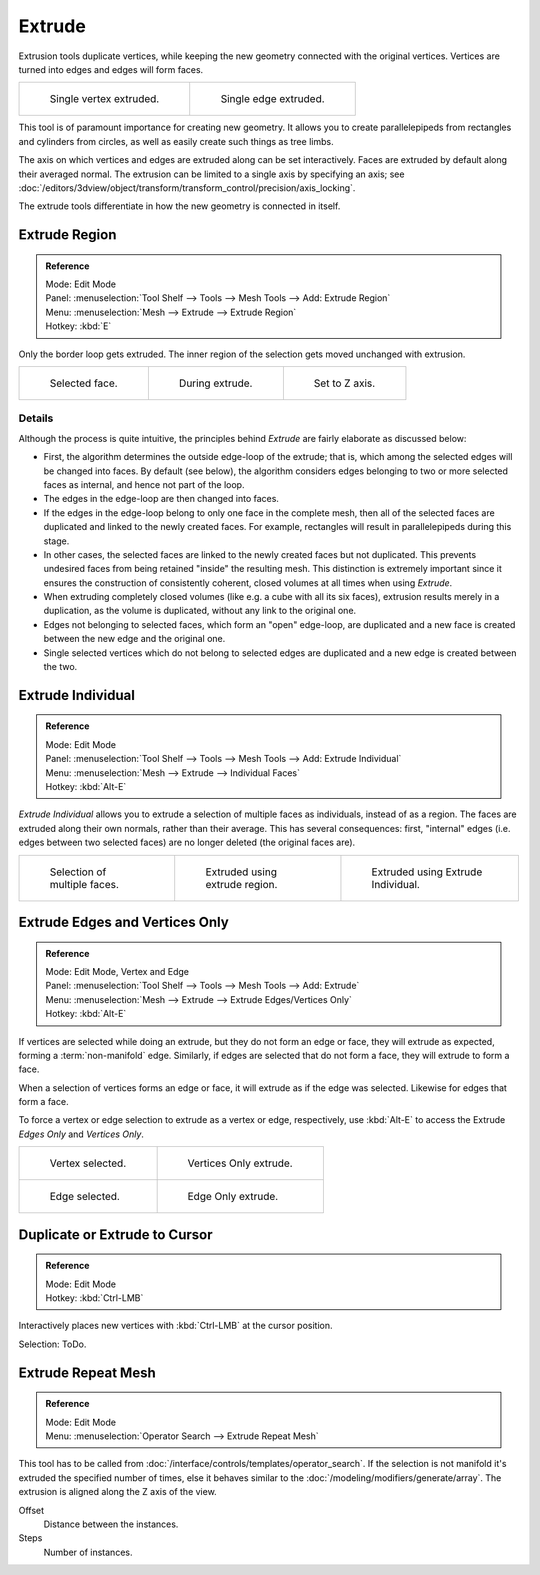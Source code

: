.. (todo) Extrude Edges and Vertices Only needs a rewrite.

*******
Extrude
*******

Extrusion tools duplicate vertices, while keeping the new geometry connected with the original vertices.
Vertices are turned into edges and edges will form faces.

.. list-table::

   * - .. figure:: /images/extrude-vert.png
          :width: 320px

          Single vertex extruded.

     - .. figure:: /images/extrude-edge.png
          :width: 320px

          Single edge extruded.

This tool is of paramount importance for creating new geometry.
It allows you to create parallelepipeds from rectangles and cylinders from circles,
as well as easily create such things as tree limbs.

The axis on which vertices and edges are extruded along can be set interactively.
Faces are extruded by default along their averaged normal.
The extrusion can be limited to a single axis by specifying an axis;
see :doc:`/editors/3dview/object/transform/transform_control/precision/axis_locking`.

The extrude tools differentiate in how the new geometry is connected in itself. 


Extrude Region
==============

.. admonition:: Reference
   :class: refbox

   | Mode:     Edit Mode
   | Panel:    :menuselection:`Tool Shelf --> Tools --> Mesh Tools --> Add: Extrude Region`
   | Menu:     :menuselection:`Mesh --> Extrude --> Extrude Region`
   | Hotkey:   :kbd:`E`

Only the border loop gets extruded.
The inner region of the selection gets moved unchanged with extrusion.

.. list-table::

   * - .. figure:: /images/extrude-face-before.png
          :width: 200px

          Selected face.

     - .. figure:: /images/extrude-face-after.png
          :width: 200px

          During extrude.

     - .. figure:: /images/extrude-face-after-zaxiz.png
          :width: 200px

          Set to Z axis.


Details
-------

Although the process is quite intuitive,
the principles behind *Extrude* are fairly elaborate as discussed below:

- First, the algorithm determines the outside edge-loop of the extrude; that is,
  which among the selected edges will be changed into faces. By default (see below),
  the algorithm considers edges belonging to two or more selected faces as internal, and hence not part of the loop.
- The edges in the edge-loop are then changed into faces.
- If the edges in the edge-loop belong to only one face in the complete mesh,
  then all of the selected faces are duplicated and linked to the newly created faces. For example,
  rectangles will result in parallelepipeds during this stage.
- In other cases, the selected faces are linked to the newly created faces but not duplicated.
  This prevents undesired faces from being retained "inside" the resulting mesh.
  This distinction is extremely important since it ensures the construction of consistently coherent,
  closed volumes at all times when using *Extrude*.
- When extruding completely closed volumes (like e.g. a cube with all its six faces),
  extrusion results merely in a duplication, as the volume is duplicated, without any link to the original one.
- Edges not belonging to selected faces, which form an "open" edge-loop,
  are duplicated and a new face is created between the new edge and the original one.
- Single selected vertices which do not belong to selected edges
  are duplicated and a new edge is created between the two.


Extrude Individual
==================

.. admonition:: Reference
   :class: refbox

   | Mode:     Edit Mode
   | Panel:    :menuselection:`Tool Shelf --> Tools --> Mesh Tools --> Add: Extrude Individual`
   | Menu:     :menuselection:`Mesh --> Extrude --> Individual Faces`
   | Hotkey:   :kbd:`Alt-E`


*Extrude Individual* allows you to extrude a selection of multiple faces as individuals, instead of as a region.
The faces are extruded along their own normals, rather than their average.
This has several consequences: first, "internal" edges
(i.e. edges between two selected faces) are no longer deleted (the original faces are).

.. list-table::

   * - .. figure:: /images/extrude-face-multi.png
          :width: 200px

          Selection of multiple faces.

     - .. figure:: /images/extrude-face-multi-region.png
          :width: 200px

          Extruded using extrude region.

     - .. figure:: /images/extrude-face-multi-individual.png
          :width: 200px

          Extruded using Extrude Individual.


Extrude Edges and Vertices Only
===============================

.. admonition:: Reference
   :class: refbox

   | Mode:     Edit Mode, Vertex and Edge
   | Panel:    :menuselection:`Tool Shelf --> Tools --> Mesh Tools --> Add: Extrude`
   | Menu:     :menuselection:`Mesh --> Extrude --> Extrude Edges/Vertices Only`
   | Hotkey:   :kbd:`Alt-E`


If vertices are selected while doing an extrude, but they do not form an edge or face,
they will extrude as expected, forming a :term:`non-manifold` edge. Similarly,
if edges are selected that do not form a face, they will extrude to form a face.

When a selection of vertices forms an edge or face,
it will extrude as if the edge was selected. Likewise for edges that form a face.

To force a vertex or edge selection to extrude as a vertex or edge, respectively, use
:kbd:`Alt-E` to access the Extrude *Edges Only* and *Vertices Only*.


.. list-table::

   * - .. figure:: /images/extrude-verts-before.png
          :width: 320px

          Vertex selected.

     - .. figure:: /images/extrude-verts-after.png
          :width: 320px

          Vertices Only extrude.

   * - .. figure:: /images/extrude-edges-before.png
          :width: 320px

          Edge selected.

     - .. figure:: /images/extrude-edges-after.png
          :width: 320px

          Edge Only extrude.


Duplicate or Extrude to Cursor
==============================

.. admonition:: Reference
   :class: refbox

   | Mode:     Edit Mode
   | Hotkey:   :kbd:`Ctrl-LMB`

Interactively places new vertices with :kbd:`Ctrl-LMB` at the cursor position.

Selection: ToDo.


Extrude Repeat Mesh
===================

.. admonition:: Reference
   :class: refbox

   | Mode:     Edit Mode
   | Menu:     :menuselection:`Operator Search --> Extrude Repeat Mesh`

This tool has to be called from :doc:`/interface/controls/templates/operator_search`.
If the selection is not manifold it's extruded the specified number of times, else
it behaves similar to the  :doc:`/modeling/modifiers/generate/array`.
The extrusion is aligned along the Z axis of the view.


Offset
   Distance between the instances.
Steps
   Number of instances.
